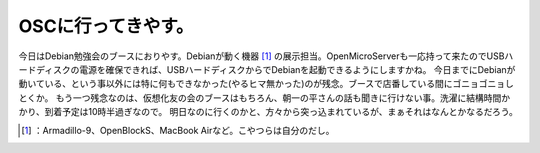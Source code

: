 ﻿OSCに行ってきやす。
######################


今日はDebian勉強会のブースにおりやす。Debianが動く機器 [#]_ の展示担当。OpenMicroServerも一応持って来たのでUSBハードディスクの電源を確保できれば、USBハードディスクからでDebianを起動できるようにしますかね。
今日までにDebianが動いている、という事以外には特に何もできなかった(やるヒマ無かった)のが残念。ブースで店番している間にゴニョゴニョしとくか。
もう一つ残念なのは、仮想化友の会のブースはもちろん、朝一の平さんの話も聞きに行けない事。洗濯に結構時間かかり、到着予定は10時半過ぎなので。
明日なのに行くのかと、方々から突っ込まれているが、まぁそれはなんとかなるだろう。



.. [#] ：Armadillo-9、OpenBlockS、MacBook Airなど。こやつらは自分のだし。



.. author:: mkouhei
.. categories:: meeting, 
.. tags::
.. comments::


